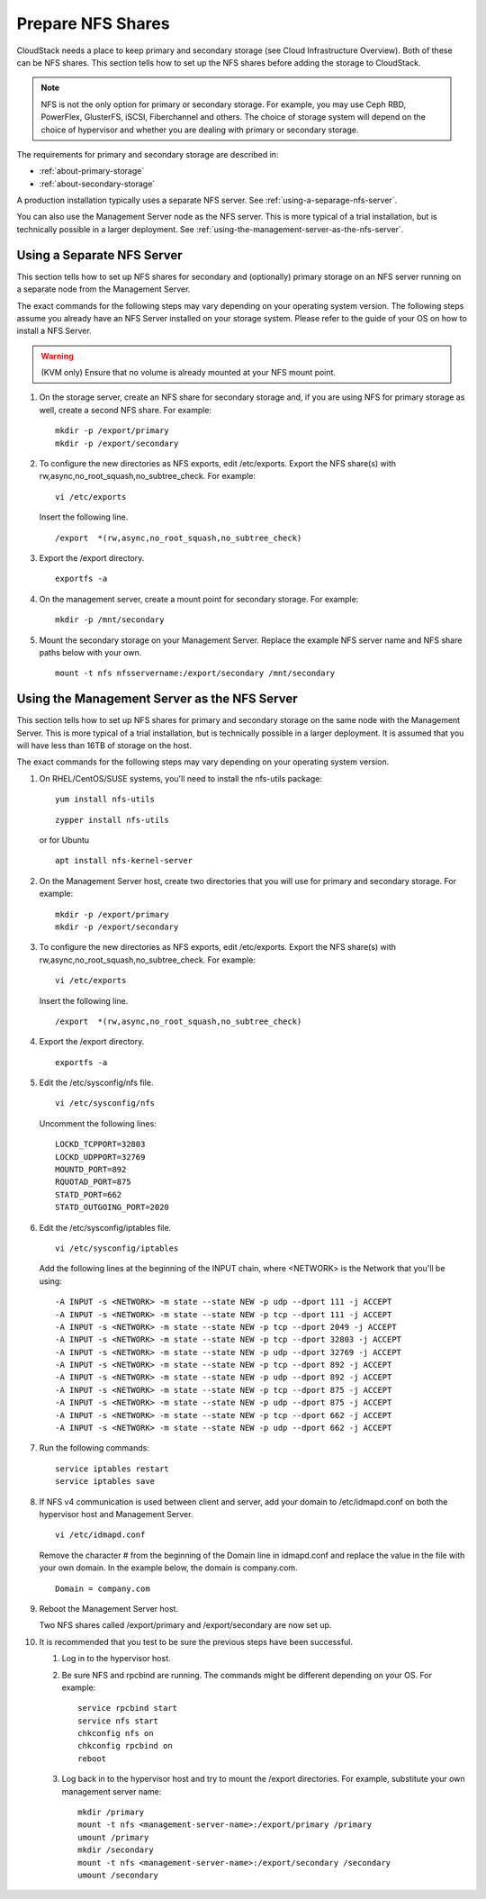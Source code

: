 .. Licensed to the Apache Software Foundation (ASF) under one
   or more contributor license agreements.  See the NOTICE file
   distributed with this work for additional information#
   regarding copyright ownership.  The ASF licenses this file
   to you under the Apache License, Version 2.0 (the
   "License"); you may not use this file except in compliance
   with the License.  You may obtain a copy of the License at
   http://www.apache.org/licenses/LICENSE-2.0
   Unless required by applicable law or agreed to in writing,
   software distributed under the License is distributed on an
   "AS IS" BASIS, WITHOUT WARRANTIES OR CONDITIONS OF ANY
   KIND, either express or implied.  See the License for the
   specific language governing permissions and limitations
   under the License.

.. _prepare-nfs-shares:

Prepare NFS Shares
------------------

CloudStack needs a place to keep primary and secondary storage (see
Cloud Infrastructure Overview). Both of these can be NFS shares. This
section tells how to set up the NFS shares before adding the storage to
CloudStack.

.. note::
   NFS is not the only option for primary or secondary storage. For example,
   you may use Ceph RBD, PowerFlex, GlusterFS, iSCSI, Fiberchannel and others. The choice of storage
   system will depend on the choice of hypervisor and whether you are dealing
   with primary or secondary storage.

The requirements for primary and secondary storage are described in:

-  :ref:`about-primary-storage`

-  :ref:`about-secondary-storage`

A production installation typically uses a separate NFS server.
See :ref:`using-a-separage-nfs-server`.

You can also use the Management Server node as the NFS server. This is
more typical of a trial installation, but is technically possible in a
larger deployment. See :ref:`using-the-management-server-as-the-nfs-server`.


.. _using-a-separage-nfs-server:

Using a Separate NFS Server
^^^^^^^^^^^^^^^^^^^^^^^^^^^

This section tells how to set up NFS shares for secondary and
(optionally) primary storage on an NFS server running on a separate node
from the Management Server.

The exact commands for the following steps may vary depending on your
operating system version.
The following steps assume you already have an NFS Server installed on your storage
system. Please refer to the guide of your OS on how to install a NFS Server.

.. warning::
   (KVM only) Ensure that no volume is already mounted at your NFS mount point.

#. On the storage server, create an NFS share for secondary storage and,
   if you are using NFS for primary storage as well, create a second NFS
   share. For example:

   .. parsed-literal::

      mkdir -p /export/primary
      mkdir -p /export/secondary

#. To configure the new directories as NFS exports, edit /etc/exports.
   Export the NFS share(s) with
   rw,async,no\_root\_squash,no\_subtree\_check. For example:

   .. parsed-literal::

      vi /etc/exports

   Insert the following line.

   .. parsed-literal::

      /export  \*(rw,async,no_root_squash,no_subtree_check)

#. Export the /export directory.

   .. parsed-literal::

      exportfs -a

#. On the management server, create a mount point for secondary storage.
   For example:

   .. parsed-literal::

      mkdir -p /mnt/secondary

#. Mount the secondary storage on your Management Server. Replace the
   example NFS server name and NFS share paths below with your own.

   .. parsed-literal::

      mount -t nfs nfsservername:/export/secondary /mnt/secondary


.. _using-the-management-server-as-the-nfs-server:

Using the Management Server as the NFS Server
^^^^^^^^^^^^^^^^^^^^^^^^^^^^^^^^^^^^^^^^^^^^^

This section tells how to set up NFS shares for primary and secondary
storage on the same node with the Management Server. This is more
typical of a trial installation, but is technically possible in a larger
deployment. It is assumed that you will have less than 16TB of storage
on the host.

The exact commands for the following steps may vary depending on your
operating system version.

#. On RHEL/CentOS/SUSE systems, you'll need to install the nfs-utils package:

   .. parsed-literal::

      yum install nfs-utils

   .. parsed-literal::

      zypper install nfs-utils

   or for Ubuntu

   .. parsed-literal::

      apt install nfs-kernel-server

#. On the Management Server host, create two directories that you will
   use for primary and secondary storage. For example:

   .. parsed-literal::

      mkdir -p /export/primary
      mkdir -p /export/secondary

#. To configure the new directories as NFS exports, edit /etc/exports.
   Export the NFS share(s) with
   rw,async,no\_root\_squash,no\_subtree\_check. For example:

   .. parsed-literal::

      vi /etc/exports

   Insert the following line.

   .. parsed-literal::

      /export  \*(rw,async,no_root_squash,no_subtree_check)

#. Export the /export directory.

   .. parsed-literal::

      exportfs -a

#. Edit the /etc/sysconfig/nfs file.

   .. parsed-literal::

      vi /etc/sysconfig/nfs

   Uncomment the following lines:

   .. parsed-literal::

      LOCKD_TCPPORT=32803
      LOCKD_UDPPORT=32769
      MOUNTD_PORT=892
      RQUOTAD_PORT=875
      STATD_PORT=662
      STATD_OUTGOING_PORT=2020

#. Edit the /etc/sysconfig/iptables file.

   .. parsed-literal::

      vi /etc/sysconfig/iptables

   Add the following lines at the beginning of the INPUT chain, where
   <NETWORK> is the Network that you'll be using:

   .. parsed-literal::

      -A INPUT -s <NETWORK> -m state --state NEW -p udp --dport 111 -j ACCEPT
      -A INPUT -s <NETWORK> -m state --state NEW -p tcp --dport 111 -j ACCEPT
      -A INPUT -s <NETWORK> -m state --state NEW -p tcp --dport 2049 -j ACCEPT
      -A INPUT -s <NETWORK> -m state --state NEW -p tcp --dport 32803 -j ACCEPT
      -A INPUT -s <NETWORK> -m state --state NEW -p udp --dport 32769 -j ACCEPT
      -A INPUT -s <NETWORK> -m state --state NEW -p tcp --dport 892 -j ACCEPT
      -A INPUT -s <NETWORK> -m state --state NEW -p udp --dport 892 -j ACCEPT
      -A INPUT -s <NETWORK> -m state --state NEW -p tcp --dport 875 -j ACCEPT
      -A INPUT -s <NETWORK> -m state --state NEW -p udp --dport 875 -j ACCEPT
      -A INPUT -s <NETWORK> -m state --state NEW -p tcp --dport 662 -j ACCEPT
      -A INPUT -s <NETWORK> -m state --state NEW -p udp --dport 662 -j ACCEPT

#. Run the following commands:

   .. parsed-literal::

      service iptables restart
      service iptables save

#. If NFS v4 communication is used between client and server, add your
   domain to /etc/idmapd.conf on both the hypervisor host and Management
   Server.

   .. parsed-literal::

      vi /etc/idmapd.conf

   Remove the character # from the beginning of the Domain line in
   idmapd.conf and replace the value in the file with your own domain.
   In the example below, the domain is company.com.

   .. parsed-literal::

      Domain = company.com

#. Reboot the Management Server host.

   Two NFS shares called /export/primary and /export/secondary are now
   set up.

#. It is recommended that you test to be sure the previous steps have
   been successful.

   #. Log in to the hypervisor host.

   #. Be sure NFS and rpcbind are running. The commands might be
      different depending on your OS. For example:

      .. parsed-literal::

         service rpcbind start
         service nfs start
         chkconfig nfs on
         chkconfig rpcbind on
         reboot

   #. Log back in to the hypervisor host and try to mount the /export
      directories. For example, substitute your own management server
      name:

      .. parsed-literal::

         mkdir /primary
         mount -t nfs <management-server-name>:/export/primary /primary
         umount /primary
         mkdir /secondary
         mount -t nfs <management-server-name>:/export/secondary /secondary
         umount /secondary

